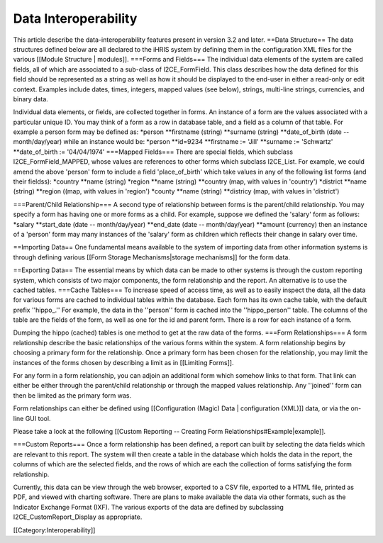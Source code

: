 Data Interoperability
=====================

This article describe the data-interoperability features present in version 3.2 and later.
==Data Structure==
The data structures defined below are all declared to the iHRIS system by defining them in the configuration XML files for the various [[Module Structure | modules]].  
===Forms and Fields===
The individual data elements of the system are called fields, all of which are associated to a sub-class of I2CE_FormField.  This class describes how the data defined for this field should be represented as a string as well as how it should be displayed to the end-user in either a read-only or edit context.  Examples include dates, times, integers, mapped values (see below), strings, multi-line strings, currencies, and binary data.

Individual data elements, or fields, are collected together in forms.   An instance of a form are the values associated with a particular unique ID. You may think of a form as a row in database table, and a field as a column of that table. For example a person form may be defined as:
*person
**firstname (string)
**surname (string)
**date_of_birth (date -- month/day/year)
while an instance would be:
*person
**id=9234
**firstname := 'Jill'
**surname := 'Schwartz'
**date_of_birth := '04/04/1974'
===Mapped Fields===
There are special fields, which subclass I2CE_FormField_MAPPED, whose values are references to other forms which subclass I2CE_List.  For example, we could amend the above 'person' form to include a field 'place_of_birth' which take values in any of the following list forms (and their fieldss):
*country
**name (string)
*region
**name (string)
**country (map, with values in 'country')
*district
**name (string)
**region ((map, with values in 'region')
*county
**name (string)
**districy (map, with values in 'district')

===Parent/Child Relationship===
A second type of relationship between forms is the parent/child relationship.  You may specify a form has having one or more forms as a child.  For example, suppose we defined the 'salary' form as follows:
*salary
**start_date (date -- month/day/year)
**end_date (date -- month/day/year)
**amount (currency)
then an instance of a 'person' form may many instances of the 'salary' form as children which reflects their change in salary over time.

==Importing Data==
One fundamental means available to the system of importing data from other information systems is through defining various [[Form Storage Mechanisms|storage mechanisms]] for the form data.

==Exporting Data==
The essential means by which data can be made to other systems is through the custom reporting system, which consists of two major components, the form relationship and the report.  An alternative is to use the cached tables.
===Cache Tables===
To increase speed of access time, as well as to easily inspect the data,  all the data for various forms are cached to individual tables within the database.  Each form has its own cache table, with the default prefix ''hippo_.''  For example, the data in the ''person'' form is cached into the ''hippo_person'' table.  The columns of the table are the fields of the form, as well as one for the id and parent form. There is a row for each instance of a form.  

Dumping the hippo (cached) tables is one method to get at the raw data of the forms.
===Form Relationships===
A form relationship describe the basic relationships of the various forms within the system.  A form relationship begins by choosing a primary form for the relationship.   Once a primary form has been chosen for the relationship, you may limit the instances of the forms chosen by describing a limit as in [[Limiting Forms]].

For any form in a form relationship, you can adjoin an additional form which somehow links to that form.  That link can either be either through the parent/child relationship or through the mapped values relationship.  Any ''joined'' form can then be limited as the primary form was.  

Form relationships can either be defined using [[Configuration (Magic) Data | configuration (XML)]] data, or via the on-line GUI tool.


Please take a look at the following [[Custom Reporting -- Creating Form Relationships#Example|example]].

===Custom Reports===
Once a form relationship has been defined, a report can built by selecting the data fields which are relevant to this report.  The system will then create a table in the database which holds the data in the report, the columns of which are the selected fields, and the rows of which are each the collection of forms satisfying the form relationship.

Currently, this data can be view through the web browser, exported to a CSV file, exported to a HTML file,  printed as PDF, and viewed with charting software.  There are plans to make available the data via other formats, such as the Indicator Exchange Format (IXF).  The various exports of the data are defined by subclassing I2CE_CustomReport_Display as appropriate.

[[Category:Interoperability]]
